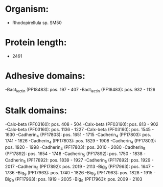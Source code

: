 * Organism:
- Rhodopirellula sp. SM50
* Protein length:
- 2491
* Adhesive domains:
-Bact_lectin (PF18483): pos. 197 - 407
-Bact_lectin (PF18483): pos. 932 - 1129
* Stalk domains:
-Calx-beta (PF03160): pos. 408 - 504
-Calx-beta (PF03160): pos. 813 - 902
-Calx-beta (PF03160): pos. 1136 - 1227
-Calx-beta (PF03160): pos. 1545 - 1630
-Cadherin_4 (PF17803): pos. 1651 - 1715
-Cadherin_4 (PF17803): pos. 1741 - 1826
-Cadherin_4 (PF17803): pos. 1829 - 1908
-Cadherin_4 (PF17803): pos. 1920 - 1998
-Cadherin_4 (PF17803): pos. 2010 - 2080
-Cadherin_5 (PF17892): pos. 1654 - 1748
-Cadherin_5 (PF17892): pos. 1750 - 1838
-Cadherin_5 (PF17892): pos. 1839 - 1927
-Cadherin_5 (PF17892): pos. 1929 - 2017
-Cadherin_5 (PF17892): pos. 2019 - 2113
-Big_9 (PF17963): pos. 1647 - 1736
-Big_9 (PF17963): pos. 1740 - 1826
-Big_9 (PF17963): pos. 1828 - 1915
-Big_9 (PF17963): pos. 1919 - 2005
-Big_9 (PF17963): pos. 2009 - 2103

